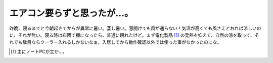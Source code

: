 エアコン要らずと思ったが…。
============================

昨晩、寝るまでと今朝起きてからが異常に暑い。蒸し暑い。窓開けても風が通らない！気温が高くても風さえとおれば涼しいのに、それが無い。寝る時は布団で横になったら、普通に眠れたけど。まず電化製品 [#]_ の発熱を抑えて、自然の涼を取って、それでも駄目ならクーラー入れるしかないなぁ。入居してから動作確認以外では使った事がなかったのにな。




.. [#] 主にノートPCが主か…。


.. author:: default
.. categories:: life
.. tags::
.. comments::
